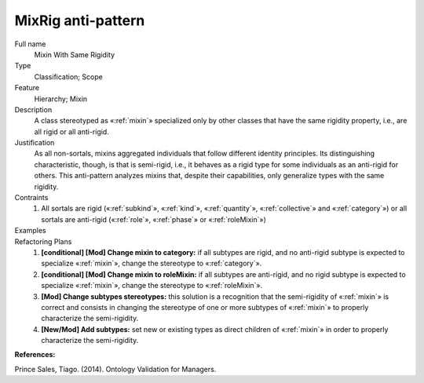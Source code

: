 .. MixRig

MixRig anti-pattern
=======================================

Full name
	Mixin With Same Rigidity
	
Type
	Classification; Scope
	
Feature
	Hierarchy; Mixin
	
Description
	A class stereotyped as «:ref:`mixin`» specialized only by other classes that have the same rigidity property, i.e., are all rigid or all anti-rigid.
	
Justification
	As all non-sortals, mixins aggregated individuals that follow different identity principles. Its distinguishing characteristic, though, is that is semi-rigid, i.e., it behaves as a rigid type for some individuals as an anti-rigid for others. This anti-pattern analyzes mixins that, despite their capabilities, only generalize types with the same rigidity.
	
Contraints
	1.
		All sortals are rigid («:ref:`subkind`», «:ref:`kind`», «:ref:`quantity`», «:ref:`collective`» and «:ref:`category`») or all sortals are anti-rigid («:ref:`role`», «:ref:`phase`» or «:ref:`roleMixin`»)
	
Examples
	|Examples|

Refactoring Plans
	1.
		**[conditional] [Mod] Change mixin to category:** if all subtypes are rigid, and no anti-rigid subtype is expected to specialize «:ref:`mixin`», change the stereotype to «:ref:`category`».
	2.
		**[conditional] [Mod] Change mixin to roleMixin:** if all subtypes are anti-rigid, and no rigid subtype is expected to specialize «:ref:`mixin`», change the stereotype to «:ref:`roleMixin`».
	3.
		**[Mod] Change subtypes stereotypes:** this solution is a recognition that the semi-rigidity of «:ref:`mixin`» is correct and consists in changing the stereotype of one or more subtypes of «:ref:`mixin`» to properly characterize the semi-rigidity.
	4.	
		**[New/Mod] Add subtypes:** set new or existing types as direct children of «:ref:`mixin`» in order to properly characterize the semi-rigidity.

**References:**

Prince Sales, Tiago. (2014). Ontology Validation for Managers.
		
.. |Examples| image:: examples.png